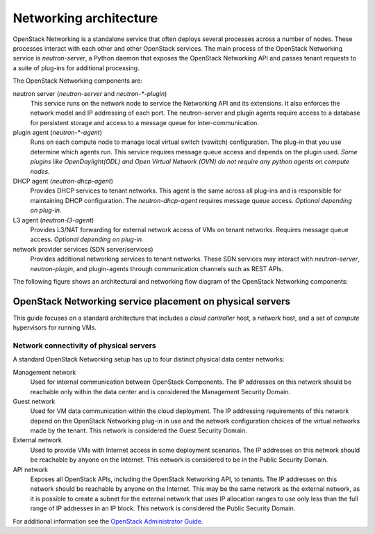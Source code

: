 =======================
Networking architecture
=======================

OpenStack Networking is a standalone service that often deploys several
processes across a number of nodes. These processes interact with each other
and other OpenStack services. The main process of the OpenStack Networking
service is *neutron-server*, a Python daemon that exposes the OpenStack
Networking API and passes tenant requests to a suite of plug-ins for
additional processing.

The OpenStack Networking components are:

neutron server (*neutron-server* and *neutron-\*-plugin*)
   This service runs on the network node to service the Networking API and its
   extensions. It also enforces the network model and IP addressing of each
   port. The neutron-server and plugin agents require access to a database for
   persistent storage and access to a message queue for inter-communication.

plugin agent (*neutron-\*-agent*)
   Runs on each compute node to manage local virtual switch (vswitch)
   configuration. The plug-in that you use determine which agents run. This
   service requires message queue access and depends on the plugin used. *Some
   plugins like OpenDaylight(ODL) and Open Virtual Network (OVN) do not
   require any python agents on compute nodes.*

DHCP agent (*neutron-dhcp-agent*)
   Provides DHCP services to tenant networks. This agent is the same across all
   plug-ins and is responsible for maintaining DHCP configuration. The
   *neutron-dhcp-agent* requires message queue access. *Optional depending on
   plug-in.*

L3 agent (*neutron-l3-agent*)
   Provides L3/NAT forwarding for external network access of VMs on tenant
   networks. Requires message queue access. *Optional depending on plug-in.*

network provider services (SDN server/services)
   Provides additional networking services to tenant networks. These SDN
   services may interact with *neutron-server*, *neutron-plugin*, and
   plugin-agents through communication channels such as REST APIs.

The following figure shows an architectural and networking flow diagram of the
OpenStack Networking components:

.. image:: ../figures/sdn-connections.png
   :width: 100%

OpenStack Networking service placement on physical servers
~~~~~~~~~~~~~~~~~~~~~~~~~~~~~~~~~~~~~~~~~~~~~~~~~~~~~~~~~~

This guide focuses on a standard architecture that includes a *cloud
controller* host, a *network* host, and a set of *compute* hypervisors for
running VMs.

Network connectivity of physical servers
----------------------------------------

.. image:: ../figures/1aa-network-domains-diagram.png
   :width: 100%

A standard OpenStack Networking setup has up to four distinct physical data
center networks:

Management network
   Used for internal communication between OpenStack Components. The IP
   addresses on this network should be reachable only within the data center
   and is considered the Management Security Domain.

Guest network
   Used for VM data communication within the cloud deployment. The IP
   addressing requirements of this network depend on the OpenStack Networking
   plug-in in use and the network configuration choices of the virtual
   networks made by the tenant. This network is considered the Guest Security
   Domain.

External network
   Used to provide VMs with Internet access in some deployment scenarios. The
   IP addresses on this network should be reachable by anyone on the Internet.
   This network is considered to be in the Public Security Domain.

API network
   Exposes all OpenStack APIs, including the OpenStack Networking API, to
   tenants. The IP addresses on this network should be reachable by anyone on
   the Internet. This may be the same network as the external network, as it
   is possible to create a subnet for the external network that uses IP
   allocation ranges to use only less than the full range of IP addresses in an
   IP block. This network is considered the Public Security Domain.

For additional information see the `OpenStack Administrator Guide
<https://docs.openstack.org/admin-guide/networking.html>`__.

